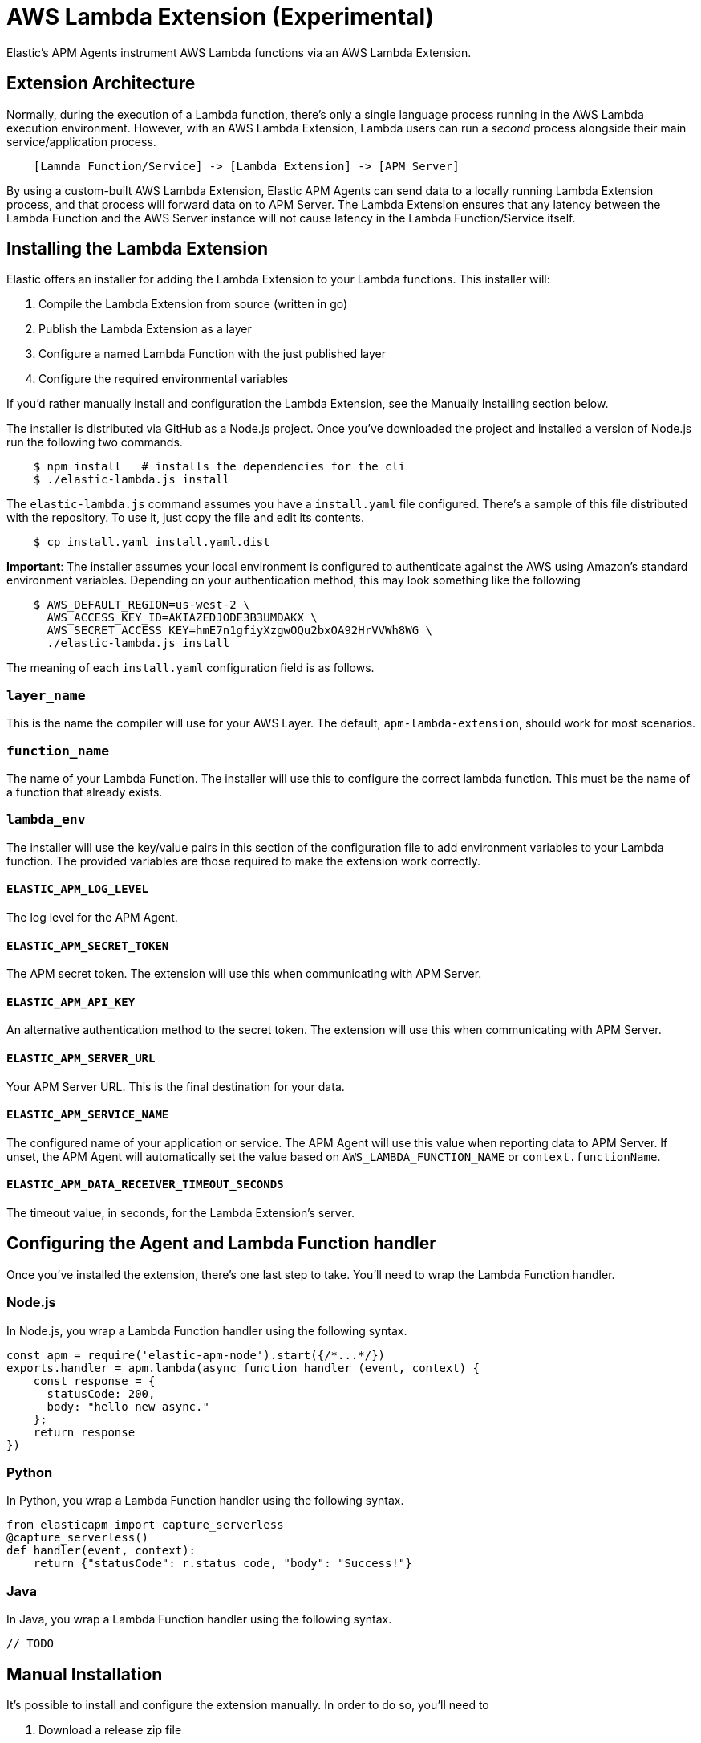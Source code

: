 [[aws-lambda-extension]]
= AWS Lambda Extension (Experimental)

Elastic's APM Agents instrument AWS Lambda functions via an AWS Lambda Extension.

[[aws-lambda-arch]]
== Extension Architecture

Normally, during the execution of a Lambda function, there's only a single language process running in the AWS Lambda execution environment.  However, with an AWS Lambda Extension, Lambda users can run a _second_ process alongside their main service/application process.

// TODO: replace below with a diagram diagram

[source,txt]
----
    [Lamnda Function/Service] -> [Lambda Extension] -> [APM Server]
----

By using a custom-built AWS Lambda Extension, Elastic APM Agents can send data to a locally running Lambda Extension process, and that process will forward data on to APM Server.  The Lambda Extension ensures that any latency between the Lambda Function and the AWS Server instance will not cause latency in the Lambda Function/Service itself.

[[aws-lambda-install]]
== Installing the Lambda Extension

Elastic offers an installer for adding the Lambda Extension to your Lambda functions.  This installer will:

1. Compile the Lambda Extension from source (written in go)
2. Publish the Lambda Extension as a layer
3. Configure a named Lambda Function with the just published layer
4. Configure the required environmental variables

If you'd rather manually install and configuration the Lambda Extension, see the Manually Installing section below.

The installer is distributed via GitHub as a Node.js project.  Once you've downloaded the project and installed a version of Node.js run the following two commands.

[source,shell]
----
    $ npm install   # installs the dependencies for the cli
    $ ./elastic-lambda.js install
----

The `elastic-lambda.js` command assumes you have a `install.yaml` file configured.  There's a sample of this file distributed with the repository.  To use it, just copy the file and edit its contents.

[source,shell]
----
    $ cp install.yaml install.yaml.dist
----

**Important**: The installer assumes your local environment is configured to authenticate against the AWS using Amazon's standard environment variables.  Depending on your authentication method, this may look something like the following

[source,shell]
----
    $ AWS_DEFAULT_REGION=us-west-2 \
      AWS_ACCESS_KEY_ID=AKIAZEDJODE3B3UMDAKX \
      AWS_SECRET_ACCESS_KEY=hmE7n1gfiyXzgwOQu2bxOA92HrVVWh8WG \
      ./elastic-lambda.js install
----

The meaning of each `install.yaml` configuration field is as follows.

=== `layer_name`

This is the name the compiler will use for your AWS Layer.  The default, `apm-lambda-extension`, should work for most scenarios.

=== `function_name`

The name of your Lambda Function.  The installer will use this to configure the correct lambda function.  This must be the name of a function that already exists.

=== `lambda_env`

The installer will use the key/value pairs in this section of the configuration file to add environment variables to your Lambda function.  The provided variables are those required to make the extension work correctly.

==== `ELASTIC_APM_LOG_LEVEL`

The log level for the APM Agent.

==== `ELASTIC_APM_SECRET_TOKEN`

The APM secret token.  The extension will use this when communicating with APM Server.

==== `ELASTIC_APM_API_KEY`

An alternative authentication method to the secret token.  The extension will use this when communicating with APM Server.

==== `ELASTIC_APM_SERVER_URL`

Your APM Server URL.  This is the final destination for your data.

==== `ELASTIC_APM_SERVICE_NAME`

The configured name of your application or service.  The APM Agent will use this value when reporting data to APM Server.
If unset, the APM Agent will automatically set the value based on `AWS_LAMBDA_FUNCTION_NAME` or `context.functionName`.

==== `ELASTIC_APM_DATA_RECEIVER_TIMEOUT_SECONDS`

The timeout value, in seconds, for the Lambda Extension's server.

== Configuring the Agent and Lambda Function handler

Once you've installed the extension, there's one last step to take. You'll need to wrap the Lambda Function handler.

[[aws-lambda-nodejs]]
=== Node.js

In Node.js, you wrap a Lambda Function handler using the following syntax.

[source,js]
----
const apm = require('elastic-apm-node').start({/*...*/})
exports.handler = apm.lambda(async function handler (event, context) {
    const response = {
      statusCode: 200,
      body: "hello new async."
    };
    return response
})
----

[[aws-lambda-python]]
=== Python

In Python, you wrap a Lambda Function handler using the following syntax.

[source,python]
----
from elasticapm import capture_serverless
@capture_serverless()
def handler(event, context):
    return {"statusCode": r.status_code, "body": "Success!"}
----

[[aws-lambda-java]]
=== Java

In Java, you wrap a Lambda Function handler using the following syntax.

[source,java]
----
// TODO
----

== Manual Installation

It's possible to install and configure the extension manually.  In order to do so, you'll need to

1. Download a release zip file
2. Publish that extension as a Lambda layer
3. Configure your function to use that layer
4. Configure your function's environment variables correctly

=== Download a Released Extension

The extension is released as a ZIP archive via [the GitHub releases page](https://github.com/elastic/apm-aws-lambda/releases).  To download an archive, simply navigate to the latest version, and choose either the AMD64 or ARM64 release, depending on which architecture your lambda function uses.

`[IMAGE]`

=== Publish that extension as a Lambda layer

Next, you'll want to take that release archive and publish it [as a Lambda layer](https://docs.aws.amazon.com/lambda/latest/dg/invocation-layers.html?icmpid=docs_lambda_help).  A Lambda layer is a zip file archive that contains additional code or files for your Lambda function.

To do this, navigate the the Layers section of the AWS console, click the _Create layer_ button, and follow the prompts to upload the ZIP archive as a layer.

`[IMAGE]`

After publishing a layer, you'll receive a Version ARN.  This ARN is the layer's unique identifier.

=== Configure the Layer

Once you've published a layer, you'll need to configure your function to use that layer. To add a layer

1. Navigate to your function in the AWS Console
2. Scroll to the Layers section and click the _Add Layer_ button
   `[IMAGE]`
3. Choose the _Specify an ARN_ radio button
4. Enter the Version ARN of your layer in the _Specify an ARN_ text input
5. Click the _Add_ button

=== Configure your Environment Variables

Finally, once the layer's in place you'll need to configure a few environmental variables.  To configure variables

1. Navigate to your function in the AWS Console
2. Click on the _Configuration_ tab
3. Click on _Environment variables_
4. Add the necessary variables.

=== The Necessary Variables

==== `ELASTIC_APM_CENTRAL_CONFIG`

The `ELASTIC_APM_CENTRAL_CONFIG` value _must_ be set to `false`. Central configuration does not work in a Lambda environment, and having this on will negatively impact the performance of your Lambda function.

==== `ELASTIC_APM_CLOUD_PROVIDER`

The `ELASTIC_APM_CLOUD_PROVIDER` value _must_ be set to `none`.  Amazon's Cloud Metadata APIs are not available in an AWS Lambda environment, and attempting to fetch this data will negatively impact the performance of your Lambda function.

==== `ELASTIC_APM_LAMBDA_APM_SERVER`

The `ELASTIC_APM_LAMBDA_APM_SERVER` controls where the Lambda extension will ship data.  This should be the URL of the final APM Server destination for your telemetry.

==== `ELASTIC_APM_SECRET_TOKEN` or `ELASTIC_APM_API_KEY`

Either `ELASTIC_APM_API_KEY` or `ELASTIC_APM_SECRET_TOKEN` needs to be set.  This controls the authentication method used by the extension when sending data to the URL configured via `ELASTIC_APM_LAMBDA_APM_SERVER`

==== `ELASTIC_APM_SERVER_URL`

This _must_ be configured to the value `http://localhost:8200`.  This configuration field controls where the your APM Agent sends data.  The extension listens for data `localhost:8200`.

